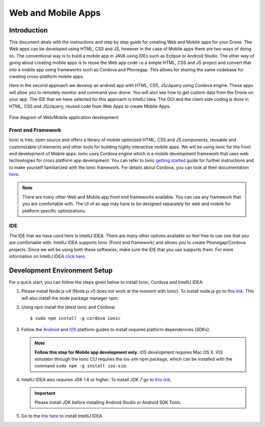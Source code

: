 .. _flytsim mobile apps:

*******************
Web and Mobile Apps
*******************

Introduction
============

This document deals with the instructions and step by step guide for creating Web and Mobile apps for your Drone. The Web apps can be developed using HTML, CSS and JS, however in the case of Mobile apps there are two ways of doing so. The conventional way is to build a mobile app in JAVA using IDEs such as Eclipse or Android Studio. The other way of going about creating mobile apps is to reuse the Web app code i.e a simple HTML, CSS and JS project and convert that into a mobile app using frameworks such as Cordova and Phonegap. This allows for sharing the same codebase for creating cross-platform mobile apps.


Here in the second approach we develop an android app with HTML, CSS, JS/Jquery using Cordova engine. These apps will allow you to remotely monitor and command your drone. You will also see how to get custom data from the Drone on your app. The IDE that we have selected for this approach is IntelliJ Idea. The GUI and the client side coding is done in HTML, CSS and JS/Jquery, reused code from Web Apps to create Mobile Apps.


.. figure:: /_static/Images/Web_mobile_blockdiagram.png
	:align: center
	
	 
	Flow diagram of Web/Mobile application development

  







Front end Framework
^^^^^^^^^^^^^^^^^^^

Ionic is free, open source and offers a library of mobile optimized HTML, CSS and JS components, reusable and customizable UI elements and other tools for building highly interactive mobile apps. We will be using Ionic for the front end development of Mobile apps. Ionic uses Cordova engine which is a mobile development framework that uses web technologies for cross platform app development. You can refer to Ionic `getting started`_ guide for further instructions and to make yourself familiarized with the Ionic framework. For details about Cordova, you can look at their documentation `here`_.


.. note:: There are many other Web and Mobile app front end frameworks available. You can use any framework that you are comfortable with. The UI of an app may have to be designed separately for web and mobile for platform specific optimizations.


IDE
^^^

The IDE that we have used here is IntelliJ IDEA. There are many other options available so feel free to use one that you are comfortable with. IntelliJ IDEA supports Ionic (Front end framework) and allows you to create Phonegap/Cordova projects. Since we will be using both these softwares, make sure the IDE that you use supports them. For more information on IntelliJ IDEA `click here`_.



Development Environment Setup
=============================

For a quick start, you can follow the steps given below to install Ionic, Cordova and IntelliJ IDEA:


#. Please install Node.js v4 (Node.js v5 does not work at the moment with Ionic). To install node.js go to this `link`_. This will also install the node package manager npm.
   

#. Using npm install the latest Ionic and Cordova::

   $ sudo npm install -g cordova ionic


#. Follow the `Android`_ and `iOS`_ platform guides to install required platform dependencies (SDKs).
   
   .. note:: **Follow this step for Mobile app development only.** iOS development requires Mac OS X. iOS simulator through the Ionic CLI requires the ios-sim npm package, which can be installed with the command ``sudo npm -g install ios-sim``.
   
   


#. IntelliJ IDEA also requires JDK 1.6 or higher. To install JDK 7 go to `this link`_. 
   

   .. important:: Please install JDK before installing Android Studio or Android SDK Tools. 
   

#. Go to the `link here`_ to install IntelliJ IDEA.


.. in above point, may be the link could be for oracle jdk binary---> following https://www.digitalocean.com/community/tutorials/how-to-install-java-on-ubuntu-with-apt-get

.. this should be above jdk....if oracle jdk7 not install...android studio wont be installed.



.. Creating and Running a Web Application Project
.. ==============================================



.. Once all components are setup, you can begin app development by creating a new project in IntelliJ IDEA.


.. Steps to Create New Project for Web App:
.. ^^^^^^^^^^^^^^^^^^^^^^^^^^^^^^^^^^^^^^^^

.. #. Launch IntelliJ IDEA and click on **create new project**.
.. #. Select **Static Web** in the new window on the left side.
.. #. Make sure **Static Web** is selected on the right and click on **next**.
.. #. Fill up details of your project viz. Project Name and Project Location. Click on **Finish**.
.. #. New project opens up. You can create/edit your HTML, CSS and JS/Jquery files here.


.. The front end of the app is developed in HTML, CSS, JS/Jquery using the `Ionic components`_.


.. To use these components in your app, the Ionic libraries have to be included in your HTML files. Here is a list of Ionic files that have to be included:

.. #. ionic.css
.. #. ionic.min.css
.. #. ionic.bundle.js
.. #. ionic.bundle.min.js
.. #. fonts file

.. Also include eventemitter2.min.js and then roslib.js in your HTML pages. 

.. .. code-block:: HTML

..     <script type="text/javascript" src="http://cdn.robotwebtools.org/EventEmitter2/current/eventemitter2.min.js"></script>
..     <script type="text/javascript" src="http://cdn.robotwebtools.org/roslibjs/current/roslib.min.js"></script>





.. Building and Running the Project:
.. ^^^^^^^^^^^^^^^^^^^^^^^^^^^^^^^^^

.. You can build and run the app using IntelliJ IDEA in a browser. Follow the steps below to do so:



.. - Go to **view**.
.. - Click on the **Open in browser** option.
.. - Select the browser of your choice.
  





.. Sample Web Application
.. ======================

.. .. note:: The source code for the sample web/mobile apps is available in github in above mentioned repository for your reference.



.. Following is a simple demonstration of how to build a Web application for your drone. This application allows you to trigger an on-board script that sends commands to your drone to trace a square of user defined dimension. We will also see how to stream live data from your drone.



.. Following are the components for this application : 


.. **Button to Execute Script:**



.. 1) Here we create a simple button using the Ionic component ‘Button’. This button when clicked executes the on-board script which makes the drone trace a square. The HTML code for which is as follows:

.. .. code-block:: HTML

..     <button class="button button-block button-positive" id="square">
..     	Execute Square
..     </button>
       
       


.. 2) Connection status needs to be checked. For this a REST call has to be made. If this is successful we get the namespace data and this can be used for making other REST calls and connecting to Web Scoket.
	
.. .. code-block:: JS
       
..     $.ajax({
..     	type: "POST",
..     	dataType: "json",
..     	data: JSON.stringify(msgdata),
..     	url: "http://"+ip+"/ros/get_global_namespace"
..     	success: function(data){
..           if(data.success){
..               namespace=data.param_info.param_value;
..             }
..     });

.. 3) The JS code that calls the on-board script is as follows:
       
.. .. code-block:: JS
       
..     $("#square").click(function(){
..     	var msgdata={};
..     	msgdata["app_name"]="app2";
..     	msgdata["arguments"]="3";


..     	$.ajax({
..     		type: "POST",
..     		dataType: "json",
..     		data: JSON.stringify(msgdata),
..     		url: "http://"+ip+"/ros/"+namespace+"/navigation/exec_script",
..     		success: function(data){
..     			console.log(data);
..     		}
..     	});
..     });

	

.. The above mentioned code allows you to execute the on-board script with default square dimension. We now see how to use user defined square dimension to do the same.
			
						
  			
.. .. image:: /_static/Images/web_button.png
..   :align: center




        




.. **Text-Box for accepting Square dimension:**


.. 1) First create a text area that accepts input from the user. The input here will be the Square dimension. Use the following Ionic code for creating the input text box.
    
.. .. code-block:: HTML
       
..     <label class="item item-input">
..     	<input type="text" placeholder="Enter Square Dimension" id="dimension">
..     </label>
       


.. .. image:: /_static/Images/web_square_dim.png
..   :align: center

    
    
    
.. 2) On clicking the button created in step 1, the dimension set by the user is sent to the on-board script. The script is then executed and the drone forms a square of the dimension set by the user.


.. **Live data streaming from drone:**
   
.. In this example we stream live data of location status from the drone by subscribing to topic Local Position.

.. 1) First create a list using the code given below. Ionic provides a collection of lists that can be used.
       
.. .. code-block:: HTML
       
..     <div class="item">
..     	<div class="row">
..     		<div class="col col-20 col-offset-10">X</div>
..     		<div class="col col-65 col-offset-20" id="posx"></div>
..     	</div>
..     </div>
..     <div class="item">
..     	<div class="row">
..     		<div class="col col-20 col-offset-10">Y</div>
..     		<div class="col col-65 col-offset-20" id="posy"></div>
..     	</div>
..     </div>
..     <div class="item">
..     	<div class="row">
..     		<div class="col col-20 col-offset-10">Z</div>
..     		<div class="col col-65 col-offset-20" id="posz"></div>
..     	</div>
..     </div>




.. 2) We have also used the Ionic Grid component in order to arrange the elements of the list.



.. 3) For initializing websocket use the following code snippet. This is done to stream live data from the drone.

.. .. code-block:: JS

..     var ros = new ROSLIB.Ros({
..     url : 'ws://'+ip+'/websocket'
..     });               
..     ros.on('connection', function() {
..     console.log('Connected to websocket server.');
..     });               
..     ros.on('error', function(error) {
..     console.log('Error connecting to websocket server: ', error);
..     });               
..     ros.on('close', function() {
..     console.log('Connection to websocket server closed.');
..     });


.. 4) The REST call used to fetch the namespace in previous steps is used here to subscribe to topics to get the live stream of data.
..    Follow the code below to do so:
       
.. .. code-block:: JS
       
..    var listenerLocalPosition = new ROSLIB.Topic({
..    	ros :ros,
..    	name : '/'+namespace+'/mavros/local_position/local',
..   	 	messageType : 'geometry_msgs/TwistStamped',
..    	throttle_rate: 200
..    });

..    listenerLocalPosition.subscribe(function(message) {
..    	$("#posx").html(message.twist.linear.x);
..    	$("#posy").html(message.twist.linear.y);
..    	$("#posz").html(message.twist.linear.z);

..    });
 
.. .. image:: /_static/Images/web_square_app.png
..   :align: center




.. .. note:: Please note that you will have to change the IP address in the FlytDemo_web JS file to the IP address of the device you run FlytSim on. This is required so that data can be received on any external device that you have connected.











.. Creating and Running a Mobile Application Project
.. =================================================






.. Steps to Create New Project for Mobile App:
.. ^^^^^^^^^^^^^^^^^^^^^^^^^^^^^^^^^^^^^^^^^^^

.. .. note:: Most of the steps involved in creating a Mobile app are similar to that of a Web app except that you will have to select PhoneGap/Cordova Project instead of Static Web while creating a new project.

.. Follow the steps below to get create a mobile app : 

.. #. Launch IntelliJ IDEA and click on create new project.
.. #. Select **Static Web** in the new window on the left side.
.. #. Make sure **PhoneGap/Cordova App** is selected on the right and click on next.
.. #. Fill up details of your project viz. Project Name and Project Location. Click on Finish.
.. #. New project opens up. You can create/edit your HTML, CSS and JS/Jquery files here.


.. The front end of the app is developed in HTML, CSS, JS/Jquery using the `Ionic components`_.


.. To use these components in your app, the Ionic libraries have to be included in your HTML files. Here is a list of Ionic files that have to be included:

.. #. ionic.css
.. #. ionic.min.css
.. #. ionic.bundle.js
.. #. ionic.bundle.min.js
.. #. fonts file

.. Also include eventemitter2.min.js and then roslib.js in your HTML pages. 

.. .. code-block:: HTML

.. 	<script type="text/javascript" src="http://cdn.robotwebtools.org/EventEmitter2/current/eventemitter2.min.js"></script>
.. 	<script type="text/javascript" src="http://cdn.robotwebtools.org/roslibjs/current/roslib.min.js"></script>


.. Building and Running the Project:
.. ^^^^^^^^^^^^^^^^^^^^^^^^^^^^^^^^^

.. You can build and run the app using IntelliJ IDEA in either a browser based emulator or load the app on your mobile device.

.. **Running in Browser:**

.. - Go to **view**.
.. - Click on the **Open in browser** option.
.. - Select the browser of your choice.
  

.. **Running in Device:**

.. - Connect mobile device to computer using a USB cable.
.. - Select **Specify target** in IntelliJ Idea corresponding to your device (Refresh if necessary).
.. - Click on **Run** button to start building your app and to install it on the device.


.. Sample Mobile Application
.. =========================


.. In the earlier section we had built a Web app for the drone, we can also build an Android/iOS application by converting this Web app using Cordova. This application allows you to trigger an on-board script from a mobile that sends command to your drone to trace a square and receive live data from it.


.. Just like in the Web app an on-board script is executed here as well to make the drone navigate in a particular manner. 



.. Following are the components for this application : 


.. **Button to Execute Script:**



.. 1) Here we create a simple button using the Ionic component ‘Button’. This button when clicked executes the on-board script which makes the drone form a square. The HTML code for which is as follows.

.. .. code-block:: HTML

..     <button class="button button-block button-positive" id="square">
..     Execute Square
..     </button>
       
       


.. 2) Connection status needs to be checked. For this a REST call has to be made. If this is successful we get the namespace data and this can be used for making other REST calls and connecting to Web Scoket.
   
.. .. code-block:: JS
       
..     $.ajax({
..     	type: "POST",
..     	dataType: "json",
..     	data: JSON.stringify(msgdata),
..     	url: "http://"+ip+"/ros/get_global_namespace"
..     	success: function(data){
..           if(data.success){
..               namespace=data.param_info.param_value;
..             }
..     });

.. 3) The JS code that calls the on-board script is as follows:
       
.. .. code-block:: JS
       
..     $("#square").click(function(){
..     	var msgdata={};
..     	msgdata["app_name"]="app2";
..     	msgdata["arguments"]="3";


..     	$.ajax({
..     		type: "POST",
..     		dataType: "json",
..     		data: JSON.stringify(msgdata),
..     		url: "http://"+ip+"/ros/"+namespace+"/navigation/exec_script",
..     		success: function(data){
..     			console.log(data);
..     		}
..     	});
..     });

.. The above mentioned code allows you to execute the on-board script with default square dimension. We now see how to use user defined square dimension to do the same.			
  			




.. .. image:: /_static/Images/Button.png
..   :height: 200px
..   :width: 250px
..   :align: center
        




.. **Text-Box for accepting Square dimension:**


.. 1) First create a text area that accepts input from the user. The input here will be the Square dimension. Use the following Ionic code for creating the input text box.
    
.. .. code-block:: HTML
       
..     <label class="item item-input">
..     <input type="text" placeholder="Enter Square Dimension" id="dimension">
..     </label>
    
    
    
.. 2) On clicking the button created in step 1, the dimension set by the user is sent to the on-board script. The script is then executed and the drone forms a square of the dimension set by the user.

   
   
   
.. .. image:: /_static/Images/Square_dim.png
..   :height: 200px
..   :width: 250px
..   :align: center



.. **Live data streaming from drone:**
   
.. In this example we request location status from the drone using topic Local Position.

.. 1) First create a list using the code given below. Ionic provides a collection of lists that can be used.
       
.. .. code-block:: HTML
       
..     <div class="item">
..     	<div class="row">
..     		<div class="col col-20 col-offset-10">X</div>
..     		<div class="col col-65 col-offset-20" id="posx"></div>
..     	</div>
..     </div>
..     <div class="item">
..     	<div class="row">
..     		<div class="col col-20 col-offset-10">Y</div>
..     		<div class="col col-65 col-offset-20" id="posy"></div>
..     	</div>
..     </div>
..     <div class="item">
..     	<div class="row">
..     		<div class="col col-20 col-offset-10">Z</div>
..     		<div class="col col-65 col-offset-20" id="posz"></div>
..     	</div>
..     </div>
    


.. 2) We have also used the Ionic Grid component in order to arrange the elements of the list.



.. 3) For initializing websocket use the following code snippet. This is done to stream live data from the drone. 
       
.. .. code-block:: JS
       
..     var ros = new ROSLIB.Ros({
..     url : 'ws://'+ip+'/websocket'
..     });               
..     ros.on('connection', function() {
..     console.log('Connected to websocket server.');
..     });               
..     ros.on('error', function(error) {
..     console.log('Error connecting to websocket server: ', error);
..     });               
..     ros.on('close', function() {
..     console.log('Connection to websocket server closed.');
..     });


.. 4) The REST call used to fetch the namespace in previous steps is used here to subscribe to topics to get the live stream of data.
..    Follow the code below to do so:
       
.. .. code-block:: JS
       
..    var listenerLocalPosition = new ROSLIB.Topic({
..    	ros :ros,
..    	name : '/'+namespace+'/mavros/local_position/local',
..    	messageType : 'geometry_msgs/TwistStamped',
..    	throttle_rate: 200
..    });

..    listenerLocalPosition.subscribe(function(message) {
..    	$("#posx").html(message.twist.linear.x);
..    	$("#posy").html(message.twist.linear.y);
..    	$("#posz").html(message.twist.linear.z);

..    });
    
   
.. .. image:: /_static/Images/Square_app.png
..   :height: 400px
..   :width: 250px
..   :align: center   


.. .. note:: Please note that you will have to change the IP address in the FlytDemo JS file to the IP address of the device you run FlytSim on. This is required so that data can be received on any external device that you have connected.



.. _getting started: http://ionicframework.com/getting-started

.. _here: https://cordova.apache.org/docs/en/latest/guide/overview/

.. _click here: https://www.jetbrains.com/idea/

.. _link: https://nodejs.org/en/download/

.. _this link: https://www.digitalocean.com/community/tutorials/how-to-install-java-on-ubuntu-with-apt-get 

.. _link here: https://www.jetbrains.com/idea/download

.. _Ionic components: http://ionicframework.com/docs/components/

.. _GitHub repository: https://github.com/navstik/flytsamples

.. _Android: http://cordova.apache.org/docs/en/5.1.1/guide/platforms/android/index.html

.. _ios: http://cordova.apache.org/docs/en/5.1.1/guide/platforms/ios/index.html
